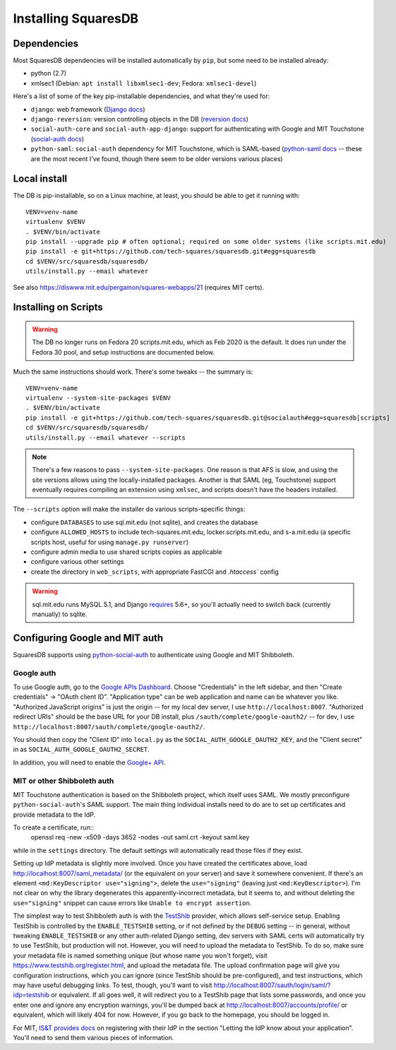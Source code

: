 Installing SquaresDB
====================

Dependencies
------------

Most SquaresDB dependencies will be installed automatically by ``pip``, but some need to be installed already:

- python (2.7)
- xmlsec1 (Debian: ``apt install libxmlsec1-dev``; Fedora: ``xmlsec1-devel``)

Here's a list of some of the key pip-installable dependencies, and what they're
used for:

- ``django``: web framework (`Django docs`_)
- ``django-reversion``: version controlling objects in the DB (`reversion
  docs`_)
- ``social-auth-core`` and ``social-auth-app-django``: support for
  authenticating with Google and MIT Touchstone (`social-auth docs`_)
- ``python-saml``: ``social-auth`` dependency for MIT Touchstone, which is
  SAML-based (`python-saml docs`_ -- these are the most recent I've found,
  though there seem to be older versions various places)

.. _Django docs: https://docs.djangoproject.com/en/
.. _reversion docs: http://django-reversion.readthedocs.io/en/stable/
.. _social-auth docs: https://python-social-auth.readthedocs.io/en/latest/
.. _python-saml docs: http://pythonhosted.org/python-saml/#

Local install
-------------

The DB is pip-installable, so on a Linux machine, at least, you should be 
able to get it running with::

  VENV=venv-name
  virtualenv $VENV
  . $VENV/bin/activate
  pip install --upgrade pip # often optional; required on some older systems (like scripts.mit.edu)
  pip install -e git+https://github.com/tech-squares/squaresdb.git#egg=squaresdb
  cd $VENV/src/squaresdb/squaresdb/
  utils/install.py --email whatever

See also https://diswww.mit.edu/pergamon/squares-webapps/21 (requires MIT certs).

Installing on Scripts
---------------------

.. warning:: The DB no longer runs on Fedora 20 scripts.mit.edu, which as Feb 2020 is the default. It does run under the Fedora 30 pool, and setup instructions are documented below.

Much the same instructions should work. There's some tweaks -- the summary is::

  VENV=venv-name
  virtualenv --system-site-packages $VENV
  . $VENV/bin/activate
  pip install -e git+https://github.com/tech-squares/squaresdb.git@socialauth#egg=squaresdb[scripts]
  cd $VENV/src/squaresdb/squaresdb/
  utils/install.py --email whatever --scripts

.. note:: There's a few reasons to pass ``--system-site-packages``. One reason is that AFS is slow, and using the site versions allows using the locally-installed packages. Another is that SAML (eg, Touchstone) support eventually requires compiling an extension using ``xmlsec``, and scripts doesn't have the headers installed.

The ``--scripts`` option will make the installer do various scripts-specific
things:

- configure ``DATABASES`` to use sql.mit.edu (not sqlite), and creates the database
- configure ``ALLOWED_HOSTS`` to include tech-squares.mit.edu,
  locker.scripts.mit.edu, and s-a.mit.edu (a specific scripts host, useful for
  using ``manage.py runserver``)
- configure admin media to use shared scripts copies as applicable
- configure various other settings
- create the directory in ``web_scripts``, with appropriate FastCGI and `.htaccess`` config

.. warning:: sql.mit.edu runs MySQL 5.1, and Django `requires <https://docs.djangoproject.com/en/3.0/ref/databases/#version-support>`_ 5.6+, so you'll actually need to switch back (currently manually) to sqlite.


Configuring Google and MIT auth
-------------------------------

SquaresDB supports using python-social-auth_ to authenticate using Google and
MIT Shibboleth.

.. _python-social-auth: https://python-social-auth.readthedocs.io/en/latest/index.html

Google auth
^^^^^^^^^^^

To use Google auth, go to the `Google APIs Dashboard`_. Choose "Credentials" in
the left sidebar, and then "Create credentials" -> "OAuth client ID".
"Application type" can be web application and name can be whatever you like.
"Authorized JavaScript origins" is just the origin -- for my local dev server,
I use ``http://localhost:8007``. "Authorized redirect URIs" should be the base
URL for your DB install, plus ``/sauth/complete/google-oauth2/`` -- for dev, I
use ``http://localhost:8007/sauth/complete/google-oauth2/``.

You should then copy the "Client ID" into ``local.py`` as the
``SOCIAL_AUTH_GOOGLE_OAUTH2_KEY``, and the "Client secret" in as
``SOCIAL_AUTH_GOOGLE_OAUTH2_SECRET``.

In addition, you will need to enable the `Google+ API`_.

.. _Google APIs Dashboard: https://console.developers.google.com/apis/dashboard
.. _Google+ API: https://console.developers.google.com/apis/library/plus.googleapis.com/

MIT or other Shibboleth auth
^^^^^^^^^^^^^^^^^^^^^^^^^^^^

MIT Touchstone authentication is based on the Shibboleth project, which itself uses SAML. We mostly preconfigure ``python-social-auth``'s SAML support. The main thing individual installs need to do are to set up certificates and provide metadata to the IdP.

To create a certificate, run::
    openssl req -new -x509 -days 3652 -nodes -out saml.crt -keyout saml.key

while in the ``settings`` directory. The default settings will automatically
read those files if they exist.

Setting up IdP metadata is slightly more involved. Once you have created the
certificates above, load http://localhost:8007/saml_metadata/ (or the
equivalent on your server) and save it somewhere convenient. If there's an
element ``<md:KeyDescriptor use="signing">``, delete the ``use="signing"``
(leaving just ``<md:KeyDescriptor>``). I'm not clear on why the library
degenerates this apparently-incorrect metadata, but it seems to, and without
deleting the ``use="signing"`` snippet can cause errors like ``Unable to
encrypt assertion``.

The simplest way to test Shibboleth auth is with the TestShib_ provider, which
allows self-service setup. Enabling TestShib is controlled by the
``ENABLE_TESTSHIB`` setting, or if not defined by the ``DEBUG`` setting -- in
general, without tweaking ``ENABLE_TESTSHIB`` or any other auth-related Django
setting, dev servers with SAML certs will automatically try to use TestShib,
but production will not. However, you will need to upload the metadata to
TestShib. To do so, make sure your metadata file is named something unique (but
whose name you won't forget), visit https://www.testshib.org/register.html, and
upload the metadata file. The upload confirmation page will give you
configuration instructions, which you can ignore (since TestShib should be
pre-configured), and test instructions, which may have useful debugging links.
To test, though, you'll want to visit
http://localhost:8007/sauth/login/saml/?idp=testshib or equivalent. If all goes
well, it will redirect you to a TestShib page that lists some passwords, and
once you enter one and ignore any encryption warnings, you'll be dumped back at
http://localhost:8007/accounts/profile/ or equivalent, which will likely 404
for now. However, if you go back to the homepage, you should be logged in.

.. _TestShib: https://www.testshib.org/

For MIT, `IS&T provides docs`_ on registering with their IdP in the section
"Letting the IdP know about your application". You'll need to send them various
pieces of information.

.. _IS&T provides docs: https://wikis.mit.edu/confluence/display/TOUCHSTONE/Provisioning+Steps
